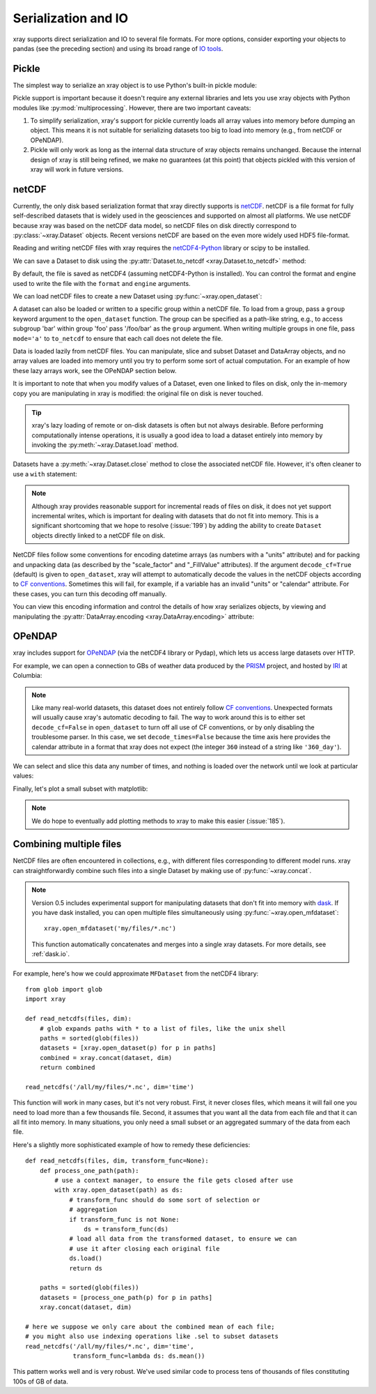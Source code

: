 .. _io:

Serialization and IO
====================

xray supports direct serialization and IO to several file formats. For more
options, consider exporting your objects to pandas (see the preceding section)
and using its broad range of `IO tools`__.

__ http://pandas.pydata.org/pandas-docs/stable/io.html

.. ipython:: python
   :suppress:

    import numpy as np
    import pandas as pd
    import xray
    np.random.seed(123456)

Pickle
------

The simplest way to serialize an xray object is to use Python's built-in pickle
module:

.. ipython:: python

    import cPickle as pickle

    ds = xray.Dataset({'foo': (('x', 'y'), np.random.rand(4, 5))},
                      coords={'x': [10, 20, 30, 40],
                              'y': pd.date_range('2000-01-01', periods=5),
                              'z': ('x', list('abcd'))})

    # use the highest protocol (-1) because it is way faster than the default
    # text based pickle format
    pkl = pickle.dumps(ds, protocol=-1)

    pickle.loads(pkl)

Pickle support is important because it doesn't require any external libraries
and lets you use xray objects with Python modules like
:py:mod:`multiprocessing`. However, there are two important caveats:

1. To simplify serialization, xray's support for pickle currently loads all
   array values into memory before dumping an object. This means it is not
   suitable for serializing datasets too big to load into memory (e.g., from
   netCDF or OPeNDAP).
2. Pickle will only work as long as the internal data structure of xray objects
   remains unchanged. Because the internal design of xray is still being
   refined, we make no guarantees (at this point) that objects pickled with
   this version of xray will work in future versions.

netCDF
------

Currently, the only disk based serialization format that xray directly supports
is `netCDF`__. netCDF is a file format for fully self-described datasets that
is widely used in the geosciences and supported on almost all platforms. We use
netCDF because xray was based on the netCDF data model, so netCDF files on disk
directly correspond to :py:class:`~xray.Dataset` objects. Recent versions
netCDF are based on the even more widely used HDF5 file-format.

__ http://www.unidata.ucar.edu/software/netcdf/

Reading and writing netCDF files with xray requires the
`netCDF4-Python`__ library or scipy to be installed.

__ https://github.com/Unidata/netcdf4-python

We can save a Dataset to disk using the
:py:attr:`Dataset.to_netcdf <xray.Dataset.to_netcdf>` method:

.. use verbatim because readthedocs doesn't have netCDF4 support

.. ipython:: python

    ds.to_netcdf('saved_on_disk.nc')

By default, the file is saved as netCDF4 (assuming netCDF4-Python is
installed). You can control the format and engine used to write the file with
the ``format`` and ``engine`` arguments.

We can load netCDF files to create a new Dataset using
:py:func:`~xray.open_dataset`:

.. ipython:: python

    ds_disk = xray.open_dataset('saved_on_disk.nc')
    ds_disk

A dataset can also be loaded or written to a specific group within a netCDF
file. To load from a group, pass a ``group`` keyword argument to the
``open_dataset`` function. The group can be specified as a path-like
string, e.g., to access subgroup 'bar' within group 'foo' pass
'/foo/bar' as the ``group`` argument. When writing multiple groups in one file,
pass ``mode='a'`` to ``to_netcdf`` to ensure that each call does not delete the
file.

Data is loaded lazily from netCDF files. You can manipulate, slice and subset
Dataset and DataArray objects, and no array values are loaded into memory until
you try to perform some sort of actual computation. For an example of how these
lazy arrays work, see the OPeNDAP section below.

It is important to note that when you modify values of a Dataset, even one
linked to files on disk, only the in-memory copy you are manipulating in xray
is modified: the original file on disk is never touched.

.. tip::

    xray's lazy loading of remote or on-disk datasets is often but not always
    desirable. Before performing computationally intense operations, it is
    usually a good idea to load a dataset entirely into memory by invoking the
    :py:meth:`~xray.Dataset.load` method.

Datasets have a :py:meth:`~xray.Dataset.close` method to close the associated
netCDF file. However, it's often cleaner to use a ``with`` statement:

.. ipython:: python

    # this automatically closes the dataset after use
    with xray.open_dataset('saved_on_disk.nc') as ds:
        print(ds.keys())

.. note::

    Although xray provides reasonable support for incremental reads of files on
    disk, it does not yet support incremental writes, which is important for
    dealing with datasets that do not fit into memory. This is a significant
    shortcoming that we hope to resolve (:issue:`199`) by adding the ability to
    create ``Dataset`` objects directly linked to a netCDF file on disk.

NetCDF files follow some conventions for encoding datetime arrays (as numbers
with a "units" attribute) and for packing and unpacking data (as
described by the "scale_factor" and "_FillValue" attributes). If the argument
``decode_cf=True`` (default) is given to ``open_dataset``, xray will attempt
to automatically decode the values in the netCDF objects according to
`CF conventions`_. Sometimes this will fail, for example, if a variable
has an invalid "units" or "calendar" attribute. For these cases, you can
turn this decoding off manually.

.. _CF conventions: http://cfconventions.org/

You can view this encoding information and control the details of how xray
serializes objects, by viewing and manipulating the
:py:attr:`DataArray.encoding <xray.DataArray.encoding>` attribute:

.. ipython::
    :verbatim:

    In [1]: ds_disk['y'].encoding
    Out[1]:
    {'calendar': u'proleptic_gregorian',
     'chunksizes': None,
     'complevel': 0,
     'contiguous': True,
     'dtype': dtype('float64'),
     'fletcher32': False,
     'least_significant_digit': None,
     'shuffle': False,
     'source': 'saved_on_disk.nc',
     'units': u'days since 2000-01-01 00:00:00',
     'zlib': False}

.. ipython:: python
    :suppress:

    ds_disk.close()
    import os
    os.remove('saved_on_disk.nc')

OPeNDAP
-------

xray includes support for `OPeNDAP`__ (via the netCDF4 library or Pydap), which
lets us access large datasets over HTTP.

__ http://www.opendap.org/

For example, we can open a connection to GBs of weather data produced by the
`PRISM`__ project, and hosted by `IRI`__ at Columbia:

__ http://www.prism.oregonstate.edu/
__ http://iri.columbia.edu/

.. ipython::
    :verbatim:

    In [3]: remote_data = xray.open_dataset(
       ...:     'http://iridl.ldeo.columbia.edu/SOURCES/.OSU/.PRISM/.monthly/dods',
       ...:     decode_times=False)

    In [4]: remote_data
    Out[4]:
    <xray.Dataset>
    Dimensions:  (T: 1422, X: 1405, Y: 621)
    Coordinates:
      * X        (X) float32 -125.0 -124.958 -124.917 -124.875 -124.833 -124.792 -124.75 ...
      * T        (T) float32 -779.5 -778.5 -777.5 -776.5 -775.5 -774.5 -773.5 -772.5 -771.5 ...
      * Y        (Y) float32 49.9167 49.875 49.8333 49.7917 49.75 49.7083 49.6667 49.625 ...
    Data variables:
        ppt      (T, Y, X) float64 ...
        tdmean   (T, Y, X) float64 ...
        tmax     (T, Y, X) float64 ...
        tmin     (T, Y, X) float64 ...
    Attributes:
        Conventions: IRIDL
        expires: 1375315200

.. TODO: update this example to show off decode_cf

.. note::

    Like many real-world datasets, this dataset does not entirely follow
    `CF conventions`_. Unexpected formats will usually cause xray's automatic
    decoding to fail. The way to work around this is to either set
    ``decode_cf=False`` in ``open_dataset`` to turn off all use of CF
    conventions, or by only disabling the troublesome parser.
    In this case, we set ``decode_times=False`` because the time axis here
    provides the calendar attribute in a format that xray does not expect
    (the integer ``360`` instead of a string like ``'360_day'``).


We can select and slice this data any number of times, and nothing is loaded
over the network until we look at particular values:

.. ipython::
    :verbatim:

    In [4]: tmax = remote_data['tmax'][:500, ::3, ::3]

    In [5]: tmax
    Out[5]:
    <xray.DataArray 'tmax' (T: 500, Y: 207, X: 469)>
    [48541500 values with dtype=float64]
    Coordinates:
      * Y        (Y) float32 49.9167 49.7917 49.6667 49.5417 49.4167 49.2917 49.1667 ...
      * X        (X) float32 -125.0 -124.875 -124.75 -124.625 -124.5 -124.375 -124.25 ...
      * T        (T) float32 -779.5 -778.5 -777.5 -776.5 -775.5 -774.5 -773.5 -772.5 -771.5 ...
    Attributes:
        pointwidth: 120
        standard_name: air_temperature
        units: Celsius_scale
        expires: 1375315200

Finally, let's plot a small subset with matplotlib:

.. ipython::
    :verbatim:

    In [6]: tmax_ss = tmax[0]

    In [8]: import matplotlib.pyplot as plt

    In [10]: plt.figure(figsize=(9, 5))

    In [11]: plt.gca().patch.set_color('0')

    In [12]: plt.contourf(tmax_ss['X'], tmax_ss['Y'], tmax_ss.values, 20,
       ....:     cmap='RdBu_r')

    In [113]: plt.colorbar(label='tmax (deg C)')

.. image:: _static/opendap-prism-tmax.png

.. note::

    We do hope to eventually add plotting methods to xray to make this easier
    (:issue:`185`).

.. _combining multiple files:

Combining multiple files
------------------------

NetCDF files are often encountered in collections, e.g., with different files
corresponding to different model runs. xray can straightforwardly combine such
files into a single Dataset by making use of :py:func:`~xray.concat`.

.. note::

    Version 0.5 includes experimental support for manipulating datasets that
    don't fit into memory with dask_. If you have dask installed, you can open
    multiple files simultaneously using :py:func:`~xray.open_mfdataset`::

        xray.open_mfdataset('my/files/*.nc')

    This function automatically concatenates and merges into a single xray datasets.
    For more details, see :ref:`dask.io`.

.. _dask: http://dask.pydata.org

For example, here's how we could approximate ``MFDataset`` from the netCDF4
library::

    from glob import glob
    import xray

    def read_netcdfs(files, dim):
        # glob expands paths with * to a list of files, like the unix shell
        paths = sorted(glob(files))
        datasets = [xray.open_dataset(p) for p in paths]
        combined = xray.concat(dataset, dim)
        return combined

    read_netcdfs('/all/my/files/*.nc', dim='time')

This function will work in many cases, but it's not very robust. First, it
never closes files, which means it will fail one you need to load more than
a few thousands file. Second, it assumes that you want all the data from each
file and that it can all fit into memory. In many situations, you only need
a small subset or an aggregated summary of the data from each file.

Here's a slightly more sophisticated example of how to remedy these
deficiencies::

    def read_netcdfs(files, dim, transform_func=None):
        def process_one_path(path):
            # use a context manager, to ensure the file gets closed after use
            with xray.open_dataset(path) as ds:
                # transform_func should do some sort of selection or
                # aggregation
                if transform_func is not None:
                    ds = transform_func(ds)
                # load all data from the transformed dataset, to ensure we can
                # use it after closing each original file
                ds.load()
                return ds

        paths = sorted(glob(files))
        datasets = [process_one_path(p) for p in paths]
        xray.concat(dataset, dim)

    # here we suppose we only care about the combined mean of each file;
    # you might also use indexing operations like .sel to subset datasets
    read_netcdfs('/all/my/files/*.nc', dim='time',
                 transform_func=lambda ds: ds.mean())

This pattern works well and is very robust. We've used similar code to process
tens of thousands of files constituting 100s of GB of data.

